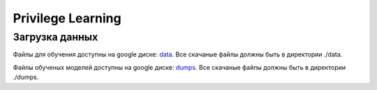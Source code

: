##################
Privilege Learning
##################

Загрузка данных
===============

Файлы для обучения доступны на google диске: `data <https://drive.google.com/drive/folders/1c9pIgR6UOZpgV5hW-bVEjIOnIgHViqMB?usp=sharing>`_. Все скачаные файлы должны быть в директории ./data.

Файлы обученых моделей доступны на google диске: `dumps <https://drive.google.com/drive/folders/1ftd4w_sw0dI-WJEHMid-efylYDiT4aei?usp=sharing>`_. Все скачаные файлы должны быть в директории ./dumps.


